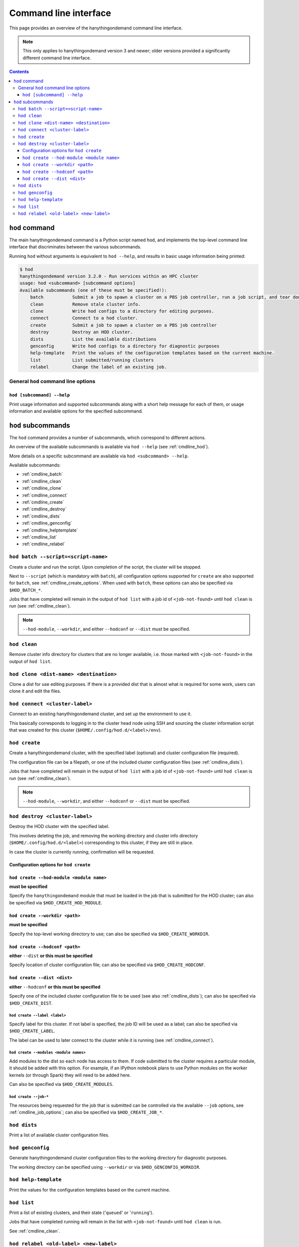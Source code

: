 .. _cmdline:

Command line interface
======================

This page provides an overview of the hanythingondemand command line interface.

.. note:: This only applies to hanythingondemand version 3 and newer; older versions provided a significantly different
          command line interface.

.. contents:: :depth: 3

.. _cmdline_hod:

``hod`` command
---------------

The main hanythingondemand command is a Python script named ``hod``, and implements the top-level
command line interface that discriminates between the various subcommands.

Running ``hod`` without arguments is equivalent to ``hod --help``, and results in basic usage information being printed:

.. FIXME generate this
.. code::

    $ hod
    hanythingondemand version 3.2.0 - Run services within an HPC cluster
    usage: hod <subcommand> [subcommand options]
    Available subcommands (one of these must be specified!):
        batch           Submit a job to spawn a cluster on a PBS job controller, run a job script, and tear down the cluster when it's done
        clean           Remove stale cluster info.
        clone           Write hod configs to a directory for editing purposes.
        connect         Connect to a hod cluster.
        create          Submit a job to spawn a cluster on a PBS job controller
        destroy         Destroy an HOD cluster.
        dists           List the available distributions
        genconfig       Write hod configs to a directory for diagnostic purposes
        help-template   Print the values of the configuration templates based on the current machine.
        list            List submitted/running clusters
        relabel         Change the label of an existing job.

.. _cmdline_hod_options:

General ``hod`` command line options
~~~~~~~~~~~~~~~~~~~~~~~~~~~~~~~~~~~~

.. _cmdline_hod_help:

``hod [subcommand] --help``
^^^^^^^^^^^^^^^^^^^^^^^^^^^

Print usage information and supported subcommands along with a short help message for each of them, or usage information
and available options for the specified subcommand.


.. .. _cmdline_hod_scheduler:

.. ``hod --scheduler``
.. ^^^^^^^^^^^^^^^^^^^

.. Specify which scheduler to use; if no interface is specified, a list of available schedulers is printed.

.. .. note:: For now, only ``PBS`` is supported.


.. -----------
.. SUBCOMMANDS
.. -----------

.. _cmdline_hod_subcommands:

``hod`` subcommands
-------------------

The ``hod`` command provides a number of subcommands, which correspond to different actions.

An overview of the available subcommands is available via ``hod --help`` (see :ref:`cmdline_hod`).

More details on a specific subcommand are available via ``hod <subcommand> --help``.

Available subcommands:

* :ref:`cmdline_batch`
* :ref:`cmdline_clean`
* :ref:`cmdline_clone`
* :ref:`cmdline_connect`
* :ref:`cmdline_create`
* :ref:`cmdline_destroy`
* :ref:`cmdline_dists`
* :ref:`cmdline_genconfig`
* :ref:`cmdline_helptemplate`
* :ref:`cmdline_list`
* :ref:`cmdline_relabel`


.. _cmdline_batch:

``hod batch --script=<script-name>``
~~~~~~~~~~~~~~~~~~~~~~~~~~~~~~~~~~~~

Create a cluster and run the script. Upon completion of the script, the cluster will be stopped.

Next to ``--script`` (which is mandatory with ``batch``), all configuration options supported for ``create`` are
also supported for ``batch``, see :ref:`cmdline_create_options`.
When used with ``batch``, these options can also be specified via ``$HOD_BATCH_*``.

Jobs that have completed will remain in the output of ``hod list`` with a job id of ``<job-not-found>`` until ``hod clean`` 
is run (see :ref:`cmdline_clean`).

.. note:: ``--hod-module``, ``--workdir``, and either ``--hodconf`` or ``--dist`` must be specified.


.. _cmdline_clean:

``hod clean``
~~~~~~~~~~~~~

Remove cluster info directory for clusters that are no longer available, i.e.  those marked with ``<job-not-found>`` in the 
output of ``hod list``.


.. _cmdline_clone:

``hod clone <dist-name> <destination>``
~~~~~~~~~~~~~~~~~~~~~~~~~~~~~~~~~~~~~~~

Clone a dist for use editing purposes. If there is a provided dist that is almost what is required for some work, users 
can clone it and edit the files.

.. _cmdline_connect:

``hod connect <cluster-label>``
~~~~~~~~~~~~~~~~~~~~~~~~~~~~~~~

.. ssh + set up environment (screen no longer needed!)

Connect to an existing hanythingondemand cluster, and set up the environment to use it.

This basically corresponds to logging in to the cluster head node using SSH and sourcing the cluster information script
that was created for this cluster (``$HOME/.config/hod.d/<label>/env``).


.. _cmdline_create:

``hod create``
~~~~~~~~~~~~~~

Create a hanythingondemand cluster, with the specified label (optional) and cluster configuration file (required).

.. TODO the number part

The configuration file can be a filepath, or one of the included cluster configuration files (see :ref:`cmdline_dists`).

Jobs that have completed will remain in the output of ``hod list`` with a job id of ``<job-not-found>`` until ``hod clean`` 
is run (see :ref:`cmdline_clean`).

.. note:: ``--hod-module``, ``--workdir``, and either ``--hodconf`` or ``--dist`` must be specified.


.. _cmdline_destroy:

``hod destroy <cluster-label>``
~~~~~~~~~~~~~~~~~~~~~~~~~~~~~~~

Destroy the HOD cluster with the specified label.

This involves deleting the job, and removing the working directory and cluster info directory
(``$HOME/.config/hod.d/<label>``) corresponding to this cluster, if they are still in place.

In case the cluster is currently *running*, confirmation will be requested.


.. _cmdline_create_options:

Configuration options for ``hod create``
^^^^^^^^^^^^^^^^^^^^^^^^^^^^^^^^^^^^^^^^

.. _cmdline_create_options_hod_module:

``hod create --hod-module <module name>``
^^^^^^^^^^^^^^^^^^^^^^^^^^^^^^^^^^^^^^^^^

**must be specified**

Specify the ``hanythingondemand`` module that must be loaded in the job that is submitted for the HOD cluster;
can also be specified via ``$HOD_CREATE_HOD_MODULE``.


.. _cmdline_create_options_workdir:

``hod create --workdir <path>``
^^^^^^^^^^^^^^^^^^^^^^^^^^^^^^^

**must be specified**

Specify the top-level working directory to use; can also be specified via ``$HOD_CREATE_WORKDIR``.


.. _cmdline_create_options_hodconf:

``hod create --hodconf <path>``
^^^^^^^^^^^^^^^^^^^^^^^^^^^^^^^

**either** ``--dist`` **or this must be specified**

Specify location of cluster configuration file; can also be specified via ``$HOD_CREATE_HODCONF``.


.. _cmdline_create_options_dist:

``hod create --dist <dist>``
^^^^^^^^^^^^^^^^^^^^^^^^^^^^

**either** ``--hodconf`` **or this must be specified**

Specify one of the included cluster configuration file to be used (see also :ref:`cmdline_dists`);
can also be specified via ``$HOD_CREATE_DIST``.


.. _cmdline_create_options_label:

``hod create --label <label>``
++++++++++++++++++++++++++++++

Specify label for this cluster. If not label is specified, the job ID will be used as a label;
can also be specified via ``$HOD_CREATE_LABEL``.

The label can be used to later connect to the cluster while it is running (see :ref:`cmdline_connect`).


.. _cmdline_create_options_modules:

``hod create --modules <module names>``
+++++++++++++++++++++++++++++++++++++++

Add modules to the dist so each node has access to them. If code submitted to
the cluster requires a particular module, it should be added with this option.
For example, if an IPython notebook plans to use Python modules on the worker
kernels (or through Spark) they will need to be added here.

Can also be specified via ``$HOD_CREATE_MODULES``.


.. _cmdline_create_options_job:

``hod create --job-*``
++++++++++++++++++++++

The resources being requested for the job that is submitted can be controlled via the available ``--job`` options,
see :ref:`cmdline_job_options`; can also be specified via ``$HOD_CREATE_JOB_*``.


.. _cmdline_dists:

``hod dists``
~~~~~~~~~~~~~

Print a list of available cluster configuration files.


.. _cmdline_genconfig:

``hod genconfig``
~~~~~~~~~~~~~~~~~~~~~~~~~~~~

Generate hanythingondemand cluster configuration files to the working directory for diagnostic purposes.

The working directory can be specified using ``--workdir`` or via ``$HOD_GENCONFIG_WORKDIR``.


.. _cmdline_helptemplate:

``hod help-template``
~~~~~~~~~~~~~~~~~~~~~~~~~~~~~~~~

.. FIXME machine?

Print the values for the configuration templates based on the current machine.


.. _cmdline_list:

``hod list``
~~~~~~~~~~~~

.. TODO enhance output?

Print a list of existing clusters, and their state ('``queued``' or '``running``').

Jobs that have completed running will remain in the list with ``<job-not-found>`` until
``hod clean`` is run.

See :ref:`cmdline_clean`.


.. _cmdline_relabel:

``hod relabel <old-label> <new-label>``
~~~~~~~~~~~~~~~~~~~~~~~~~~~~~~~~~~~~~~~~~~~~

Change the label for a hod cluster that is queued or running.
